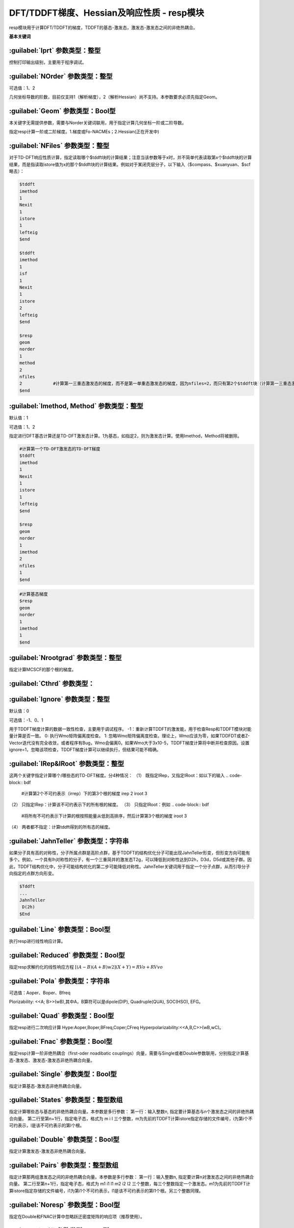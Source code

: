 DFT/TDDFT梯度、Hessian及响应性质 - resp模块
================================================
resp模块用于计算DFT/TDDFT的梯度，TDDFT的基态-激发态，激发态-激发态之间的非绝热耦合。

**基本关键词**

:guilabel:`Iprt` 参数类型：整型
------------------------------------------------
控制打印输出级别，主要用于程序调试。

:guilabel:`NOrder` 参数类型：整型
------------------------------------------------
可选值：1、2

几何坐标导数的阶数，目前仅支持1（解析梯度），2（解析Hessian）尚不支持。本参数要求必须先指定Geom。

:guilabel:`Geom` 参数类型：Bool型
------------------------------------------------
本关键字无需提供参数，需要与Norder关键词联用，用于指定计算几何坐标一阶或二阶导数。

指定resp计算一阶或二阶梯度。1.梯度或Fo-NACMEs；2.Hessian(正在开发中)

:guilabel:`NFiles` 参数类型：整型
------------------------------------------------
对于TD-DFT响应性质计算，指定读取哪个$tddft块的计算结果；注意当该参数等于x时，并不简单代表读取第x个$tddft块的计算结果，而是指读取istore值为x的那个$tddft块的计算结果。例如对于某闭壳层分子，以下输入（$compass、$xuanyuan、$scf略去）：

.. code-block:: bdf

     $tddft
     imethod
     1
     Nexit
     1
     istore
     1
     lefteig
     $end

     $tddft
     imethod
     1
     isf
     1
     Nexit
     1
     istore
     2
     lefteig
     $end

     $resp
     geom
     norder
     1
     method
     2
     nfiles
     2            #计算第一三重态激发态的梯度，而不是第一单重态激发态的梯度，因为nfiles=2，而只有第2个$tddft块（计算第一三重态激发态）的istore=2
     $end

:guilabel:`Imethod, Method` 参数类型：整型
------------------------------------------------
默认值：1

可选值：1、2

指定进行DFT基态计算还是TD-DFT激发态计算。1为基态，如指定2，则为激发态计算。使用Imethod，Method将被删除。

.. code-block:: bdf

     #计算第一个TD-DFT激发态的TD-DFT梯度
     $tddft
     imethod
     1
     Nexit
     1
     istore
     1
     lefteig
     $end

     $resp
     geom
     norder
     1
     imethod
     2
     nfiles
     1
     $end

.. code-block:: bdf

     #计算基态梯度
     $resp
     geom
     norder
     1
     imethod
     1
     $end

:guilabel:`Nrootgrad` 参数类型：整型
------------------------------------------------
指定计算MCSCF的那个根的梯度。

:guilabel:`Cthrd` 参数类型：
------------------------------------------------


:guilabel:`Ignore` 参数类型：整型
------------------------------------------------
默认值：0

可选值：-1、0、1

用于TDDFT梯度计算的数据一致性检查，主要用于调试程序。
-1：重新计算TDDFT的激发能，用于检查Resp和TDDFT模块对能量计算是否一致。
0: 执行Wmo矩阵偏离度检查。
1: 忽略Wmo矩阵偏离度检查。理论上，Wmo应该为零，如果TDDFDT或者Z-Vector迭代没有完全收敛，或者程序有Bug，Wmo会偏离0。如果Wmo大于3x10-5，TDDFT梯度计算将中断并检查原因。设置ignore=1，忽略该项检查，TDDFT梯度计算可以继续执行，但结果可能不精确。

:guilabel:`IRep&IRoot` 参数类型：整型
------------------------------------------------
这两个关键字指定计算哪个/哪些态的TD-DFT梯度。分4种情况：
（1）	既指定IRep，又指定IRoot：如以下的输入
.. code-block:: bdf

     #计算第2个不可约表示（irrep）下的第3个根的梯度
     irep
     2
     iroot
     3

（2）	只指定IRep：计算该不可约表示下的所有根的梯度。
（3）	只指定IRoot：例如
.. code-block:: bdf

     #将所有不可约表示下计算的根按照能量从低到高排序，然后计算第3个根的梯度
     iroot
     3
     
（4）	两者都不指定：计算tddft得到的所有态的梯度。

:guilabel:`JahnTeller` 参数类型：字符串
------------------------------------------------
如果分子具有高的对称性，分子所属点群是高阶点群，基于TDDFT的结构优化分子可能出现JahnTeller形变，但形变方向可能有多个。例如，一个具有Ih对称性的分子，有一个三重简并的激发态T2g，可以降低到对称性达到D2h，D3d，D5d或其他子群。因此，TDDFT结构优化中，分子可能结构优化的第二步可能降低对称性。JahnTeller关键词用于指定一个分子点群，从而引导分子向指定的点群方向形变。

.. code-block:: bdf

     $Tddft
     ...
     JahnTeller
      D(2h)
     $End
   
:guilabel:`Line` 参数类型：Bool型
------------------------------------------------
执行resp进行线性响应计算。

:guilabel:`Reduced` 参数类型：Bool型
------------------------------------------------
指定resp求解约化的线性响应方程 :math:`[(A-B)(A+B)w2](X+Y) = RVo+RVvo`

:guilabel:`Pola` 参数类型：字符串
--------------------------------------------------------
可选值：Aoper、Boper、Bfreq

Plorizability: <<A; B>>(wB),其中A，B算符可以是dipole(DIP), Quadruple(QUA), SOC(HSO), EFG。

:guilabel:`Quad` 参数类型：Bool型
------------------------------------------------
指定resp进行二次响应计算
Hype:Aoper,Boper,BFreq,Coper,CFreq
Hyperpolarizability:<<A,B,C>>(wB,wC)。

:guilabel:`Fnac` 参数类型：Bool型
------------------------------------------------
指定resp计算一阶非绝热耦合（first-oder noadibatic couplings）向量，需要与Single或者Double参数联用，分别指定计算基态-激发态、激发态-激发态非绝热耦合向量。

:guilabel:`Single` 参数类型：Bool型
------------------------------------------------
指定计算基态-激发态非绝热耦合向量。

:guilabel:`States` 参数类型：整型数组
------------------------------------------------
指定计算哪些态与基态的非绝热耦合向量。本参数是多行参数：
第一行：输入整数n, 指定要计算基态与n个激发态之间的非绝热耦合向量。
第二行至第n+1行，指定电子态，格式为 m i l 三个整数，m为先前的TDDFT计算istore指定存储的文件编号，i为第i个不可约表示，l是该不可约表示的第l个根。

:guilabel:`Double` 参数类型：Bool型
------------------------------------------------
指定计算激发态-激发态非绝热耦合向量。

:guilabel:`Pairs` 参数类型：整型数组
------------------------------------------------
指定计算那两组激发态之间的非绝热耦合向量。本参数是多行参数：
第一行：输入整数n, 指定要计算n对激发态之间的非绝热耦合向量。
第二行至第n+1行，指定电子态，格式为 m1 i1 l1 m2 i2 l2 三个整数，每三个整数指定一个激发态。m1为先前的TDDFT计算istore指定存储的文件编号，i1为第i1个不可约表示，l1是该不可约表示的第l1个根。另三个整数同理。

:guilabel:`Noresp` 参数类型：Bool型
------------------------------------------------
指定在Double和FNAC计算中忽略跃迁密度矩阵的响应项（推荐使用）。

:guilabel:`Fdif` 参数类型：Bool型
------------------------------------------------
指定使用有限差分计算梯度。

:guilabel:`Step` 参数类型：浮点型
------------------------------------------------
默认值：0.001 Unit

指定有限差分计算的步长。

:guilabel:`Bohr` 参数类型：Bool型
------------------------------------------------
指定差分步长单位为Bohr，默认angstrom。

